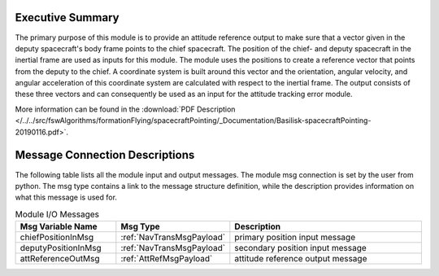 Executive Summary
-----------------

The primary purpose of this module is to provide an attitude reference output to make sure that a vector given in the deputy spacecraft's body frame points to the chief spacecraft. The position of the chief- and deputy spacecraft in the inertial frame are used as inputs for this module. The module uses the positions to create a reference vector that points from the deputy to the chief. A coordinate system is built around this vector and the orientation, angular velocity, and angular acceleration of this coordinate system are calculated with respect to the inertial frame. The output consists of these three vectors and can consequently be used as an input for the attitude tracking error module.

More information can be found in the
:download:`PDF Description </../../src/fswAlgorithms/formationFlying/spacecraftPointing/_Documentation/Basilisk-spacecraftPointing-20190116.pdf>`.

Message Connection Descriptions
-------------------------------
The following table lists all the module input and output messages.  The module msg connection is set by the
user from python.  The msg type contains a link to the message structure definition, while the description
provides information on what this message is used for.


.. list-table:: Module I/O Messages
    :widths: 25 25 50
    :header-rows: 1

    * - Msg Variable Name
      - Msg Type
      - Description
    * - chiefPositionInMsg
      - :ref:`NavTransMsgPayload`
      - primary position input message
    * - deputyPositionInMsg
      - :ref:`NavTransMsgPayload`
      - secondary position input message
    * - attReferenceOutMsg
      - :ref:`AttRefMsgPayload`
      - attitude reference output message

